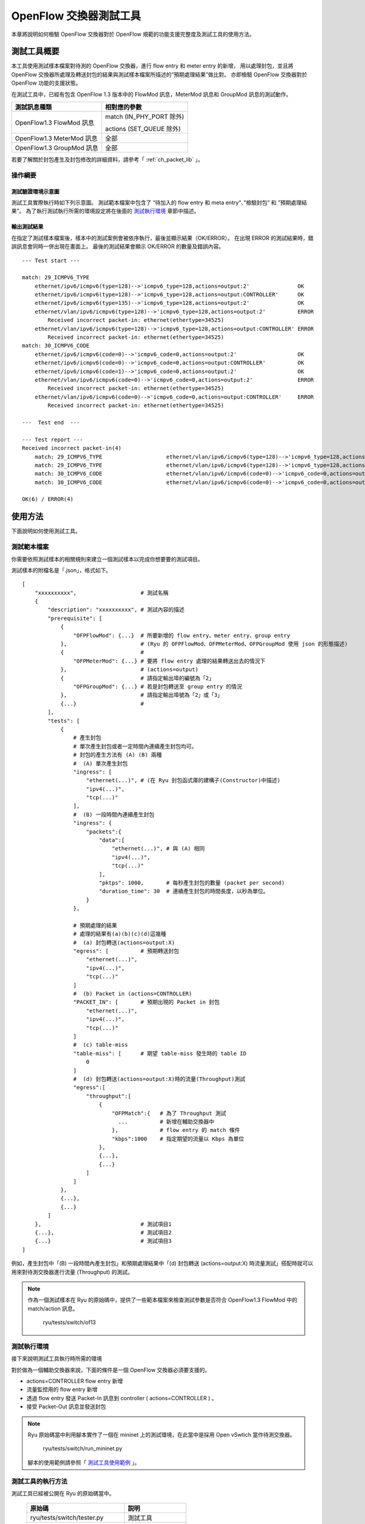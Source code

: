 .. _ch_switch_test_tool:

OpenFlow 交換器測試工具
==================================

本章將說明如何檢驗 OpenFlow 交換器對於 OpenFlow 規範的功能支援完整度及測試工具的使用方法。

測試工具概要
------------------------------------

本工具使用測試樣本檔案對待測的 OpenFlow 交換器，進行 flow entry 和 meter entry 的新增，
用以處理封包，並且將 OpenFlow 交換器所處理及轉送封包的結果與測試樣本檔案所描述的”預期處理結果”做比對。
亦即檢驗 OpenFlow 交換器對於 OpenFlow 功能的支援狀態。

在測試工具中，已經有包含 OpenFlow 1.3 版本中的 FlowMod 訊息，MeterMod 訊息和 GroupMod 訊息的測試動作。

=========================    ================================
測試訊息種類                    相對應的參數
=========================    ================================
OpenFlow1.3 FlowMod 訊息      match (IN_PHY_PORT 除外)

                              actions (SET_QUEUE 除外)
OpenFlow1.3 MeterMod 訊息      全部
OpenFlow1.3 GroupMod 訊息      全部
=========================    ================================

若要了解關於封包產生及封包修改的詳細資料，請參考「 :ref:`ch_packet_lib` 」。

操作綱要
^^^^^^^^^^^^^^^^

測試驗證環境示意圖
""""""""""""""""""

測試工具實際執行時如下列示意圖。
測試範本檔案中包含了 “待加入的 flow entry 和 meta entry“、”檢驗封包” 和 ”預期處理結果”。
為了執行測試執行所需的環境設定將在後面的 `測試執行環境`_ 章節中描述。


.. only:: latex

    .. image:: images/switch_test_tool/fig1.eps
        :align: center

.. only:: epub

    .. image:: images/switch_test_tool/fig1.png
        :align: center

.. only:: not latex and not epub

    .. image:: images/switch_test_tool/fig1.png
        :scale: 60 %
        :align: center

輸出測試結果
""""""""""""""""""""""""

在指定了測試樣本檔案後，樣本中的測試案例會被依序執行，最後並顯示結果（OK/ERROR）。
在出現 ERROR 的測試結果時，錯誤訊息會同時一併出現在畫面上。
最後的測試結果會顯示 OK/ERROR 的數量及錯誤內容。


.. rst-class:: console

::

    --- Test start ---

    match: 29_ICMPV6_TYPE
        ethernet/ipv6/icmpv6(type=128)-->'icmpv6_type=128,actions=output:2'               OK
        ethernet/ipv6/icmpv6(type=128)-->'icmpv6_type=128,actions=output:CONTROLLER'      OK
        ethernet/ipv6/icmpv6(type=135)-->'icmpv6_type=128,actions=output:2'               OK
        ethernet/vlan/ipv6/icmpv6(type=128)-->'icmpv6_type=128,actions=output:2'          ERROR
            Received incorrect packet-in: ethernet(ethertype=34525)
        ethernet/vlan/ipv6/icmpv6(type=128)-->'icmpv6_type=128,actions=output:CONTROLLER' ERROR
            Received incorrect packet-in: ethernet(ethertype=34525)
    match: 30_ICMPV6_CODE
        ethernet/ipv6/icmpv6(code=0)-->'icmpv6_code=0,actions=output:2'                   OK
        ethernet/ipv6/icmpv6(code=0)-->'icmpv6_code=0,actions=output:CONTROLLER'          OK
        ethernet/ipv6/icmpv6(code=1)-->'icmpv6_code=0,actions=output:2'                   OK
        ethernet/vlan/ipv6/icmpv6(code=0)-->'icmpv6_code=0,actions=output:2'              ERROR
            Received incorrect packet-in: ethernet(ethertype=34525)
        ethernet/vlan/ipv6/icmpv6(code=0)-->'icmpv6_code=0,actions=output:CONTROLLER'     ERROR
            Received incorrect packet-in: ethernet(ethertype=34525)

    ---  Test end  ---

    --- Test report ---
    Received incorrect packet-in(4)
        match: 29_ICMPV6_TYPE                    ethernet/vlan/ipv6/icmpv6(type=128)-->'icmpv6_type=128,actions=output:2'
        match: 29_ICMPV6_TYPE                    ethernet/vlan/ipv6/icmpv6(type=128)-->'icmpv6_type=128,actions=output:CONTROLLER'
        match: 30_ICMPV6_CODE                    ethernet/vlan/ipv6/icmpv6(code=0)-->'icmpv6_code=0,actions=output:2'
        match: 30_ICMPV6_CODE                    ethernet/vlan/ipv6/icmpv6(code=0)-->'icmpv6_code=0,actions=output:CONTROLLER'

    OK(6) / ERROR(4)

使用方法
--------

下面說明如何使用測試工具。

測試範本檔案
^^^^^^^^^^^^

你需要依照測試樣本的相關規則來建立一個測試樣本以完成你想要要的測試項目。

測試樣本的附檔名是「.json」，格式如下。


.. rst-class:: sourcecode

::

    [
        "xxxxxxxxxx",                    # 測試名稱
        {
            "description": "xxxxxxxxxx", # 測試內容的描述
            "prerequisite": [
                {
                    "OFPFlowMod": {...}  # 所要新增的 flow entry、meter entry、group entry
                },                       # (Ryu 的 OFPFlowMod、OFPMeterMod、OFPGroupMod 使用 json 的形態描述)
                {                        #
                    "OFPMeterMod": {...} # 要將 flow entry 處理的結果轉送出去的情況下
                },                       # (actions=output)
                {                        # 請指定輸出埠的編號為「2」
                    "OFPGroupMod": {...} # 若是封包轉送至 group entry 的情況
                },                       # 請指定輸出埠號為「2」或「3」
                {...}                    # 
            ],
            "tests": [
                {
                    # 產生封包
                    # 單次產生封包或者一定時間內連續產生封包均可。
                    # 封包的產生方法有 (A) (B) 兩種
                    #  (A) 單次產生封包
                    "ingress": [
                        "ethernet(...)", # (在 Ryu 封包函式庫的建構子(Constructor)中描述)
                        "ipv4(...)",
                        "tcp(...)"
                    ],
                    #  (B) 一段時間內連續產生封包
                    "ingress": {
                        "packets":{
                            "data":[
                                "ethernet(...)", # 與 (A) 相同
                                "ipv4(...)",
                                "tcp(...)"
                            ],
                            "pktps": 1000,       # 每秒產生封包的數量 (packet per second)
                            "duration_time": 30  # 連續產生封包的時間長度，以秒為單位。
                        }
                    },

                    # 預期處理的結果
                    # 處理的結果有(a)(b)(c)(d)這幾種
                    #  (a) 封包轉送(actions=output:X)
                    "egress": [          # 預期轉送封包
                        "ethernet(...)",
                        "ipv4(...)",
                        "tcp(...)"
                    ]
                    #  (b) Packet in (actions=CONTROLLER)
                    "PACKET_IN": [       # 預期出現的 Packet in 封包
                        "ethernet(...)",
                        "ipv4(...)",
                        "tcp(...)"
                    ]
                    #  (c) table-miss
                    "table-miss": [      # 期望 table-miss 發生時的 table ID
                        0
                    ]
                    #  (d) 封包轉送(actions=output:X)時的流量(Throughput)測試
                    "egress":[
                        "throughput":[
                            {
                                "OFPMatch":{   # 為了 Throughput 測試
                                  ...          # 新增在輔助交換器中
                                },             # flow entry 的 match 條件
                                "kbps":1000    # 指定期望的流量以 Kbps 為單位
                            },
                            {...},
                            {...}
                        ]
                    ]
                },
                {...},
                {...}
            ]
        },                               # 測試項目1
        {...},                           # 測試項目2
        {...}                            # 測試項目3
    ]

例如，產生封包中「(B) 一段時間內產生封包」和預期處理結果中「(d) 封包轉送 (actions=output:X) 時流量測試」搭配時就可以用來對待測交換器進行流量 (Throughput) 的測試。


.. NOTE::

    作為一個測試樣本在 Ryu 的原始碼中，提供了一些範本檔案來檢查測試參數是否符合 OpenFlow1.3 FlowMod 中的 match/action 訊息。

        ryu/tests/switch/of13


測試執行環境
^^^^^^^^^^^^^^^^^^^^^^

接下來說明測試工具執行時所需的環境


.. only:: latex

    .. image:: images/switch_test_tool/fig2.eps
        :align: center

.. only:: epub

    .. image:: images/switch_test_tool/fig2.png
        :align: center

.. only:: not latex and not epub

    .. image:: images/switch_test_tool/fig2.png
        :scale: 60 %
        :align: center

對於做為一個輔助交換器來說，下面的條件是一個 OpenFlow 交換器必須要支援的。

* actions=CONTROLLER flow entry 新增

* 流量監控用的 flow entry 新增

* 透過 flow entry 發送 Packet-In 訊息到 controller ( actions=CONTROLLER ) 。

* 接受 Packet-Out 訊息並發送封包


.. NOTE::

    Ryu 原始碼當中利用腳本實作了一個在 mininet 上的測試環境，在此當中是採用 Open vSwtich 當作待測交換器。

        ryu/tests/switch/run_mininet.py

    腳本的使用範例請參照「 `測試工具使用範例`_ 」。


測試工具的執行方法
^^^^^^^^^^^^^^^^^^^^^^^^^^^^^^^^

測試工具已經被公開在 Ryu 的原始碼當中。

    =============================== ===============================
    原始碼                           説明
    =============================== ===============================
    ryu/tests/switch/tester.py      測試工具
    ryu/tests/switch/of13           測試樣版的一些範例
    ryu/tests/switch/run_mininet.py 建立測試環境的腳本
    =============================== ===============================

使用下面的指令來執行測試工具。


.. rst-class:: console

::

    $ ryu-manager [--test-switch-target DPID] [--test-switch-tester DPID]
     [--test-switch-dir DIRECTORY] ryu/tests/switch/tester.py

.. tabularcolumns:: |l|p{20zw}|l|

==================== ======================================== =====================
選項                 説明                                     預設值
==================== ======================================== =====================
--test-switch-target 待測交換器的 datapath ID                 0000000000000001
--test-switch-tester 輔助交換器的 datapath ID                 0000000000000002
--test-switch-dir    測試樣本的存放路徑                       ryu/tests/switch/of13
==================== ======================================== =====================


.. NOTE::

    測試工具是繼承自 ryu.base.app_manager.RyuApp 的一個應用程式。跟其他的 Ryu 應用程式一樣使用
    --verbose 選項顯示除錯的訊息。


測試工具啟動之後，待測交換器和輔助交換器會跟 controller 進行連接，接著測試動作就會使用指定的測試樣本開始進行測試。

測試工具使用範例
------------------

下面介紹如何使用和測試樣本檔案和原始測試樣板檔案的步驟。

執行測試樣本檔案的步驟
^^^^^^^^^^^^^^^^^^^^^^^^^^^^^^^^^^^

使用 Ryu 的原始碼中測試樣板範本 (ryu/tests/switch/of13) 來檢查 FlowMod訊息的 match/action，MeterMod的訊息和 GroupMod訊息

本程序中測試環境和測試環境的產生腳本(ryu/tests/switch/run_mininet.py)，也因此測試目標是 Open vSwitch。使用 VM image 來打造測試環境以及登入的方法請參照「 :ref:`ch_switching_hub` 」以取得更詳細的資料。

1. 建構測試環境

    VM環境的登入，執行測試環境的建構腳本。

    .. rst-class:: console

    ::

        ryu@ryu-vm:~$ sudo ryu/ryu/tests/switch/run_mininet.py


    net 命令的執行結果如下。

    .. rst-class:: console

    ::

        mininet> net
        c0
        s1 lo:  s1-eth1:s2-eth1 s1-eth2:s2-eth2 s1-eth3:s2-eth3
        s2 lo:  s2-eth1:s1-eth1 s2-eth2:s1-eth2 s2-eth3:s1-eth3



2. 測試工具的執行

    為了執行測試工具，打開連線到 controller 的 xterm。

    .. rst-class:: console

    ::

        mininet> xterm c0


    在「Node: c0 (root)」的 xterm 中啟動測試工具。
    這時候，做為測試樣本檔案的位置，請指定測試樣本範例路徑(ryu/tests/switch/of13)。
    接著，由於 mininet 測試環境中測試目標交換器和測試輔助交換器的 datapath ID 均有預設值，因此
    --test-switch-target／--test-switch-tester 選項可省略。

    Node: c0:

    .. rst-class:: console

    ::

        root@ryu-vm:~$ ryu-manager --test-switch-dir ryu/ryu/tests/switch/of13 ryu/ryu/tests/switch/tester.py


    測試工具執行之後就會出現下列訊息，並等待測試目標交換器和測試輔助交換器連結到 controller。

    .. rst-class:: console

    ::

        root@ryu-vm:~$ ryu-manager --test-switch-dir ryu/ryu/tests/switch/of13/ ryu/ryu/tests/switch/tester.py
        loading app ryu/ryu/tests/switch/tester.py
        loading app ryu.controller.ofp_handler
        instantiating app ryu/ryu/tests/switch/tester.py of OfTester
        target_dpid=0000000000000001
        tester_dpid=0000000000000002
        Test files directory = ryu/ryu/tests/switch/of13/
        instantiating app ryu.controller.ofp_handler of OFPHandler
        --- Test start ---
        waiting for switches connection...


    待測交換器和輔助交換器連接上 contreoller ，測試開始。

    .. rst-class:: console

    ::

        root@ryu-vm:~$ ryu-manager --test-switch-dir ryu/ryu/tests/switch/of13/ ryu/ryu/tests/switch/tester.py
        loading app ryu/ryu/tests/switch/tester.py
        loading app ryu.controller.ofp_handler
        instantiating app ryu/ryu/tests/switch/tester.py of OfTester
        target_dpid=0000000000000001
        tester_dpid=0000000000000002
        Test files directory = ryu/ryu/tests/switch/of13/
        instantiating app ryu.controller.ofp_handler of OFPHandler
        --- Test start ---
        waiting for switches connection...
        dpid=0000000000000002 : Join tester SW.
        dpid=0000000000000001 : Join target SW.
        action: 00_OUTPUT
            ethernet/ipv4/tcp-->'actions=output:2'      OK
            ethernet/ipv6/tcp-->'actions=output:2'      OK
            ethernet/arp-->'actions=output:2'           OK
        action: 11_COPY_TTL_OUT
            ethernet/mpls(ttl=64)/ipv4(ttl=32)/tcp-->'eth_type=0x8847,actions=copy_ttl_out,output:2'        ERROR
                Failed to add flows: OFPErrorMsg[type=0x02, code=0x00]
            ethernet/mpls(ttl=64)/ipv6(hop_limit=32)/tcp-->'eth_type=0x8847,actions=copy_ttl_out,output:2'  ERROR
                Failed to add flows: OFPErrorMsg[type=0x02, code=0x00]
        ...


    ryu/tests/switch/of13 資料夾以下的測試樣本全部執行完畢，測試也隨之結束。


<參考資料>
""""""""""

    測試樣本範本檔案一覽

        match／actions 各種設定 flow entry 新增，

        match／actionsの各設定項目に対応するフローエントリを登録し、
        フローエントリにmatchする(またはmatchしない)複数パターンのパケット
        を印加するテストパターンや、一定頻度以上の印加に対して破棄もしくは
        優先度変更を行うメーターエントリを登録し、メーターエントリにmatch
        するパケットを連続的に印加するテストパターン、全ポートにFLOODINGする
        type=ALLのグループエントリや振り分け条件によって出力先ポートを自動的
        に変更するtype=SELECTのグループエントリを登録し、グループエントリに
        matchするパケットを連続的に印加するテストパターンが用意されています。


    .. rst-class:: console

    ::

        ryu/tests/switch/of13/action:
        00_OUTPUT.json              20_POP_MPLS.json
        11_COPY_TTL_OUT.json        23_SET_NW_TTL_IPv4.json
        12_COPY_TTL_IN.json         23_SET_NW_TTL_IPv6.json
        15_SET_MPLS_TTL.json        24_DEC_NW_TTL_IPv4.json
        16_DEC_MPLS_TTL.json        24_DEC_NW_TTL_IPv6.json
        17_PUSH_VLAN.json           25_SET_FIELD
        17_PUSH_VLAN_multiple.json  26_PUSH_PBB.json
        18_POP_VLAN.json            26_PUSH_PBB_multiple.json
        19_PUSH_MPLS.json           27_POP_PBB.json
        19_PUSH_MPLS_multiple.json

        ryu/tests/switch/of13/action/25_SET_FIELD:
        03_ETH_DST.json        14_TCP_DST_IPv4.json   24_ARP_SHA.json
        04_ETH_SRC.json        14_TCP_DST_IPv6.json   25_ARP_THA.json
        05_ETH_TYPE.json       15_UDP_SRC_IPv4.json   26_IPV6_SRC.json
        06_VLAN_VID.json       15_UDP_SRC_IPv6.json   27_IPV6_DST.json
        07_VLAN_PCP.json       16_UDP_DST_IPv4.json   28_IPV6_FLABEL.json
        08_IP_DSCP_IPv4.json   16_UDP_DST_IPv6.json   29_ICMPV6_TYPE.json
        08_IP_DSCP_IPv6.json   17_SCTP_SRC_IPv4.json  30_ICMPV6_CODE.json
        09_IP_ECN_IPv4.json    17_SCTP_SRC_IPv6.json  31_IPV6_ND_TARGET.json
        09_IP_ECN_IPv6.json    18_SCTP_DST_IPv4.json  32_IPV6_ND_SLL.json
        10_IP_PROTO_IPv4.json  18_SCTP_DST_IPv6.json  33_IPV6_ND_TLL.json
        10_IP_PROTO_IPv6.json  19_ICMPV4_TYPE.json    34_MPLS_LABEL.json
        11_IPV4_SRC.json       20_ICMPV4_CODE.json    35_MPLS_TC.json
        12_IPV4_DST.json       21_ARP_OP.json         36_MPLS_BOS.json
        13_TCP_SRC_IPv4.json   22_ARP_SPA.json        37_PBB_ISID.json
        13_TCP_SRC_IPv6.json   23_ARP_TPA.json        38_TUNNEL_ID.json

        ryu/tests/switch/of13/group:
        00_ALL.json           01_SELECT_IP.json            01_SELECT_Weight_IP.json
        01_SELECT_Ether.json  01_SELECT_Weight_Ether.json

        ryu/tests/switch/of13/match:
        00_IN_PORT.json        13_TCP_SRC_IPv4.json   25_ARP_THA.json
        02_METADATA.json       13_TCP_SRC_IPv6.json   25_ARP_THA_Mask.json
        02_METADATA_Mask.json  14_TCP_DST_IPv4.json   26_IPV6_SRC.json
        03_ETH_DST.json        14_TCP_DST_IPv6.json   26_IPV6_SRC_Mask.json
        03_ETH_DST_Mask.json   15_UDP_SRC_IPv4.json   27_IPV6_DST.json
        04_ETH_SRC.json        15_UDP_SRC_IPv6.json   27_IPV6_DST_Mask.json
        04_ETH_SRC_Mask.json   16_UDP_DST_IPv4.json   28_IPV6_FLABEL.json
        05_ETH_TYPE.json       16_UDP_DST_IPv6.json   29_ICMPV6_TYPE.json
        06_VLAN_VID.json       17_SCTP_SRC_IPv4.json  30_ICMPV6_CODE.json
        06_VLAN_VID_Mask.json  17_SCTP_SRC_IPv6.json  31_IPV6_ND_TARGET.json
        07_VLAN_PCP.json       18_SCTP_DST_IPv4.json  32_IPV6_ND_SLL.json
        08_IP_DSCP_IPv4.json   18_SCTP_DST_IPv6.json  33_IPV6_ND_TLL.json
        08_IP_DSCP_IPv6.json   19_ICMPV4_TYPE.json    34_MPLS_LABEL.json
        09_IP_ECN_IPv4.json    20_ICMPV4_CODE.json    35_MPLS_TC.json
        09_IP_ECN_IPv6.json    21_ARP_OP.json         36_MPLS_BOS.json
        10_IP_PROTO_IPv4.json  22_ARP_SPA.json        37_PBB_ISID.json
        10_IP_PROTO_IPv6.json  22_ARP_SPA_Mask.json   37_PBB_ISID_Mask.json
        11_IPV4_SRC.json       23_ARP_TPA.json        38_TUNNEL_ID.json
        11_IPV4_SRC_Mask.json  23_ARP_TPA_Mask.json   38_TUNNEL_ID_Mask.json
        12_IPV4_DST.json       24_ARP_SHA.json        39_IPV6_EXTHDR.json
        12_IPV4_DST_Mask.json  24_ARP_SHA_Mask.json   39_IPV6_EXTHDR_Mask.json

        ryu/tests/switch/of13/meter:
        01_DROP_00_KBPS_00_1M.json      02_DSCP_REMARK_00_KBPS_00_1M.json
        01_DROP_00_KBPS_01_10M.json     02_DSCP_REMARK_00_KBPS_01_10M.json
        01_DROP_00_KBPS_02_100M.json    02_DSCP_REMARK_00_KBPS_02_100M.json
        01_DROP_01_PKTPS_00_100.json    02_DSCP_REMARK_01_PKTPS_00_100.json
        01_DROP_01_PKTPS_01_1000.json   02_DSCP_REMARK_01_PKTPS_01_1000.json
        01_DROP_01_PKTPS_02_10000.json  02_DSCP_REMARK_01_PKTPS_02_10000.json


原始測試樣本的執行步驟
^^^^^^^^^^^^^^^^^^^^^^^^^^^^^^^^^^^

接著，原始的測試樣本製作並執行測試工具的步驟如下所示。

例如，OpenFlow 交換器若要實作路由器的功能， match／actions 的處理功能是必須的，因此我們製作測試樣本來確認他。


1．製作測試樣本檔案

    透過路由器的路由表(Routing table)實作封包的轉送功能。
    下面的 flow entry 會確認整個動作是否正確。

    =================================== ==================================================
    match                               actions
    =================================== ==================================================
     IP 網域「192.168.30.0/24」         | 修改發送端 MAC 位址為 「aa:aa:aa:aa:aa:aa」
                                        | 修改目的端 MAC 位址為 「bb:bb:bb:bb:bb:bb」
                                        | 降低 TTL 值
                                        | 封包轉送
    =================================== ==================================================


    =============================== ===============================
    match                           actions
    =============================== ===============================
    IP 網域「192.168.30.0/24」        修改發送端 MAC 位址為 「aa:aa:aa:aa:aa:aa」
    ryu/tests/switch/of13           測試樣版的一些範例
    ryu/tests/switch/run_mininet.py 建立測試環境的腳本
    =============================== ===============================

    依照這個測試樣本產生測試樣本檔案。


檔案名稱： ``sample_test_pattern.json``

.. rst-class:: sourcecode

::

    [
       "sample: Router test",
       {
           "description": "static routing table",
           "prerequisite": [
               {
                   "OFPFlowMod": {
                       "table_id": 0,
                       "match": {
                           "OFPMatch": {
                               "oxm_fields": [
                                   {
                                       "OXMTlv": {
                                           "field": "eth_type",
                                           "value": 2048
                                       }
                                   },
                                   {
                                       "OXMTlv": {
                                           "field": "ipv4_dst",
                                           "mask": 4294967040,
                                           "value": "192.168.30.0"
                                       }
                                   }
                              ]
                           }
                       },
                       "instructions":[
                           {
                               "OFPInstructionActions": {
                                   "actions":[
                                       {
                                           "OFPActionSetField":{
                                               "field":{
                                                   "OXMTlv":{
                                                       "field":"eth_src",
                                                       "value":"aa:aa:aa:aa:aa:aa"
                                                   }
                                               }
                                           }
                                       },
                                       {
                                           "OFPActionSetField":{
                                               "field":{
                                                   "OXMTlv":{
                                                       "field":"eth_dst",
                                                       "value":"bb:bb:bb:bb:bb:bb"
                                                   }
                                               }
                                           }
                                       },
                                       {
                                           "OFPActionDecNwTtl":{}
                                       },
                                       {
                                           "OFPActionOutput": {
                                               "port":2
                                           }
                                       }
                                   ],
                                   "type": 4
                               }
                           }
                       ]
                   }
               }
           ],
           "tests":[
               {
                   "ingress":[
                       "ethernet(dst='22:22:22:22:22:22',src='11:11:11:11:11:11',ethertype=2048)",
                       "ipv4(tos=32, proto=6, src='192.168.10.10', dst='192.168.30.10', ttl=64)",
                       "tcp(dst_port=2222, option='\\x00\\x00\\x00\\x00', src_port=11111)",
                       "'\\x01\\x02\\x03\\x04\\x05\\x06\\x07\\x08\\t\\n\\x0b\\x0c\\r\\x0e\\x0f'"
                   ],
                   "egress":[
                       "ethernet(dst='bb:bb:bb:bb:bb:bb',src='aa:aa:aa:aa:aa:aa',ethertype=2048)",
                       "ipv4(tos=32, proto=6, src='192.168.10.10', dst='192.168.30.10', ttl=63)",
                       "tcp(dst_port=2222, option='\\x00\\x00\\x00\\x00', src_port=11111)",
                       "'\\x01\\x02\\x03\\x04\\x05\\x06\\x07\\x08\\t\\n\\x0b\\x0c\\r\\x0e\\x0f'"
                   ]
               }
           ]
       }
    ]


2．試験環境構築

    使用測試環境建制腳本來完成測試環境。詳細的操作細節請參照 `執行測試樣本檔案的步驟`_ 。

3．測試工具的執行

    使用 conrtroller 的 xterm 視窗，指定先前做好的測試樣板檔案位置並執行測試工具。
    可以使用 --test-switch-dir 選項來指定樣本檔案的位置。
    如果想要確認收送風包的內容，可以指定 --verbose 選項。

    Node: c0:

    .. rst-class:: console

    ::

        root@ryu-vm:~$ ryu-manager --verbose --test-switch-dir ./sample_test_pattern.json ryu/ryu/tests/switch/tester.py


    待測交換器和輔助交換器已經和 conrtroller 連接下，測試即將開始。

    「dpid=0000000000000002 : receive_packet...」のログ出力から、テスト
    パターンファイルのegressパケットとして設定した、期待する出力パケット
    が送信されたことが分かります。
    なお、ここではテストツールが出力したログのみを抜粋しています。

    .. rst-class:: console

    ::

        root@ryu-vm:~$ ryu-manager --verbose --test-switch-dir ./sample_test_pattern.json ryu/ryu/tests/switch/tester.py
        loading app ryu/tests/switch/tester.py
        loading app ryu.controller.ofp_handler
        instantiating app ryu.controller.ofp_handler of OFPHandler
        instantiating app ryu/tests/switch/tester.py of OfTester
        target_dpid=0000000000000001
        tester_dpid=0000000000000002
        Test files directory = ./sample_test_pattern.json

        --- Test start ---
        waiting for switches connection...

        dpid=0000000000000002 : Join tester SW.
        dpid=0000000000000001 : Join target SW.

        sample: Router test

        send_packet:[ethernet(dst='22:22:22:22:22:22',ethertype=2048,src='11:11:11:11:11:11'), ipv4(csum=53560,dst='192.168.30.10',flags=0,header_length=5,identification=0,offset=0,option=None,proto=6,src='192.168.10.10',tos=32,total_length=59,ttl=64,version=4), tcp(ack=0,bits=0,csum=33311,dst_port=2222,offset=6,option='\x00\x00\x00\x00',seq=0,src_port=11111,urgent=0,window_size=0), '\x01\x02\x03\x04\x05\x06\x07\x08\t\n\x0b\x0c\r\x0e\x0f']
        egress:[ethernet(dst='bb:bb:bb:bb:bb:bb',ethertype=2048,src='aa:aa:aa:aa:aa:aa'), ipv4(csum=53816,dst='192.168.30.10',flags=0,header_length=5,identification=0,offset=0,option=None,proto=6,src='192.168.10.10',tos=32,total_length=59,ttl=63,version=4), tcp(ack=0,bits=0,csum=33311,dst_port=2222,offset=6,option='\x00\x00\x00\x00',seq=0,src_port=11111,urgent=0,window_size=0), '\x01\x02\x03\x04\x05\x06\x07\x08\t\n\x0b\x0c\r\x0e\x0f']
        packet_in:[]
        dpid=0000000000000002 : receive_packet[ethernet(dst='bb:bb:bb:bb:bb:bb',ethertype=2048,src='aa:aa:aa:aa:aa:aa'), ipv4(csum=53816,dst='192.168.30.10',flags=0,header_length=5,identification=0,offset=0,option=None,proto=6,src='192.168.10.10',tos=32,total_length=59,ttl=63,version=4), tcp(ack=0,bits=0,csum=33311,dst_port=2222,offset=6,option='\x00\x00\x00\x00',seq=0,src_port=11111,urgent=0,window_size=0), '\x01\x02\x03\x04\x05\x06\x07\x08\t\n\x0b\x0c\r\x0e\x0f']
            static routing table                            OK
        ---  Test end  ---

    下面列出實際的 OpenFlow 交換器所登錄的 flow entry。
    你可以看到測試工具所產生的封包 match 所登錄的 flow entry，
    而且 n_packets 計數器數字被增加。

    Node: s1:

    .. rst-class:: console

    ::

        root@ryu-vm:~# ovs-ofctl -O OpenFlow13 dump-flows s1
        OFPST_FLOW reply (OF1.3) (xid=0x2):
         cookie=0x0, duration=56.217s, table=0, n_packets=1, n_bytes=73, priority=0,ip,nw_dst=192.168.30.0/24 actions=set_field:aa:aa:aa:aa:aa:aa->eth_src,set_field:bb:bb:bb:bb:bb:bb->eth_dst,dec_ttl,output:2


錯誤訊息一覽表
^^^^^^^^^^^^^^^^^^^^^

下面列出所有測試工具可能會顯示的錯誤訊息。

.. tabularcolumns:: |p{23zw}|p{23zw}|

======================================================================== ============================================================================================================
錯誤訊息                                                         説明
======================================================================== ============================================================================================================
Failed to initialize flow tables: barrier request timeout.               初始待測交換器的 flow entry 失敗(Barrier Request 作業逾時)
Failed to initialize flow tables: [err_msg]                              初始待測交換器的 flow entry 失敗(接收到 FlowMod 錯誤訊息)
Failed to initialize flow tables of tester_sw: barrier request timeout.  初始輔助交換器的 flow entry 失敗(Barrier Request 作業逾時)
Failed to initialize flow tables of tester_sw: [err_msg]                 初始輔助交換器的 flow entry 失敗(接收到 FlowMod 錯誤訊息)
Failed to add flows: barrier request timeout.                            待測交換器的 flow entry 新增失敗(Barrier Request 作業逾時)
Failed to add flows: [err_msg]                                           待測交換器的 flow entry 新增失敗(接收到 FlowMod 錯誤訊息)
Failed to add flows to tester_sw: barrier request timeout.               輔助交換器的 flow entry 新增失敗(Barrier Request 作業逾時)
Failed to add flows to tester_sw: [err_msg]                              輔助交換器的 flow entry 新增失敗(接收到 FlowMod 錯誤訊息)
Failed to add meters: barrier request timeout.                           待測交換器的 meter entry 新增失敗(Barrier Request 作業逾時)
Failed to add meters: [err_msg]                                          待測交換器的 meter entry 新增失敗(接收到 MeterMod 錯誤訊息)
Failed to add groups: barrier request timeout.                           待測交換器的 group entry 新增失敗(Barrier Request 作業逾時)
Failed to add groups: [err_msg]                                          待測交換器的 group entry 新增失敗(接受到 GroupMod 錯誤訊息)
Added incorrect flows: [flows]                                           待測交換器的 flow entry 新增失敗(新增的 flow entry 不符合規範)
Failed to add flows: flow stats request timeout.                         待測交換器的 flow entry 新增失敗(FlowStats Request 作業逾時)
Failed to add flows: [err_msg]                                           待測交換器的 flow entry 新增失敗(接受到 FlowStats Request 的錯誤訊息)
Added incorrect meters: [meters]                                         待測交換器的 meter entry 新增錯誤(新增的 meter entry 不符合規範)
Failed to add meters: meter config stats request timeout.                待測交換器的 meter entry 新增失敗(MeterConfigStats Request 作業逾時)
Failed to add meters: [err_msg]                                          待測交換器的 meter entry 新增失敗(接受到 MeterConfigStats Request 錯誤訊息)
Added incorrect groups: [groups]                                         待測交換器的 group entry 新增錯誤(新增的 group entry 不符合規範)
Failed to add groups: group desc stats request timeout.                  待測交換器的 group entry 新增失敗(GroupDescStats Request 作業逾時)
Failed to add groups: [err_msg]                                          待測交換器的 group entry 新增失敗(接受到 GroupDescStats Request 錯誤訊息)
Failed to request port stats from target: request timeout.               待測交換器的 PortStats 取得失敗(PortStats Request 作業逾時)
Failed to request port stats from target: [err_msg]                      待測交換器的 PortStats 取得失敗(接受到 PortStats Request 的錯誤訊息)
Failed to request port stats from tester: request timeout.               輔助交換器的 PortStats 取得失敗(PortStats Request 作業逾時)
Failed to request port stats from tester: [err_msg]                      輔助交換器的 PortStats 取得失敗(接受到 PortStats Request 的錯誤訊息)
Received incorrect [packet]                                              封包接收錯誤(接受到錯誤的封包)
Receiving timeout: [detail]                                              封包接收錯誤(作業逾時)
Faild to send packet: barrier request timeout.                           封包傳送失敗(Barrier Request 作業逾時)
Faild to send packet: [err_msg]                                          封包傳送失敗(Packet-Out 的錯誤訊息)
Table-miss error: increment in matched_count.                            table-miss 錯誤(match flow)
Table-miss error: no change in lookup_count.                             table-miss 錯誤(封包不會被 flow table 所處理)
Failed to request table stats: request timeout.                          table-miss 失敗(TableStats Request 作業逾時)
Failed to request table stats: [err_msg]                                 table-miss 失敗(接收到 TableStats Request 的錯誤訊息)
Added incorrect flows to tester_sw: [flows]                              輔助交換器 flow entry 新增錯誤(新增的 flow entry 不符合規範)
Failed to add flows to tester_sw: flow stats request timeout.            輔助交換器 flow entry 新增失敗(FlowStats Request 作業逾時)
Failed to add flows to tester_sw: [err_msg]                              輔助交換器 flow entry 新增失敗(FlowStats Request 的錯誤訊息)
Failed to request flow stats: request timeout.                           測試 Throughput 時，輔助交換器 flow entry request 失敗(FlowStats Request 作業逾時)
Failed to request flow stats: [err_msg]                                  測試 Throughput 時，輔助交換器 flow entry request 失敗(FlowStats Request 的錯誤訊息)
Received unexpected throughput: [detail]                                 測試 Throughput 時，得到非預期的結果
Disconnected from switch                                                 待測交換器或輔助交換器的連結中斷
======================================================================== ============================================================================================================
